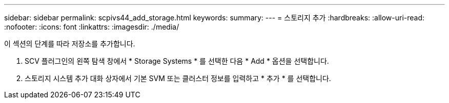 ---
sidebar: sidebar 
permalink: scpivs44_add_storage.html 
keywords:  
summary:  
---
= 스토리지 추가
:hardbreaks:
:allow-uri-read: 
:nofooter: 
:icons: font
:linkattrs: 
:imagesdir: ./media/


[role="lead"]
이 섹션의 단계를 따라 저장소를 추가합니다.

. SCV 플러그인의 왼쪽 탐색 창에서 * Storage Systems * 를 선택한 다음 * Add * 옵션을 선택합니다.
. 스토리지 시스템 추가 대화 상자에서 기본 SVM 또는 클러스터 정보를 입력하고 * 추가 * 를 선택합니다.

